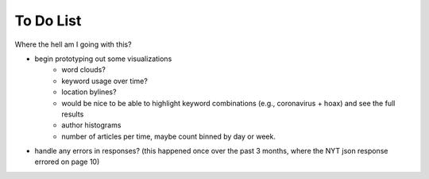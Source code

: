 To Do List
==========
Where the hell am I going with this?

- begin prototyping out some visualizations
   - word clouds?
   - keyword usage over time?
   - location bylines?
   - would be nice to be able to highlight keyword combinations (e.g., coronavirus + hoax) and see the full results
   - author histograms
   - number of articles per time, maybe count binned by day or week.
- handle any errors in responses? (this happened once over the past 3 months, where the NYT json response errored on page 10)